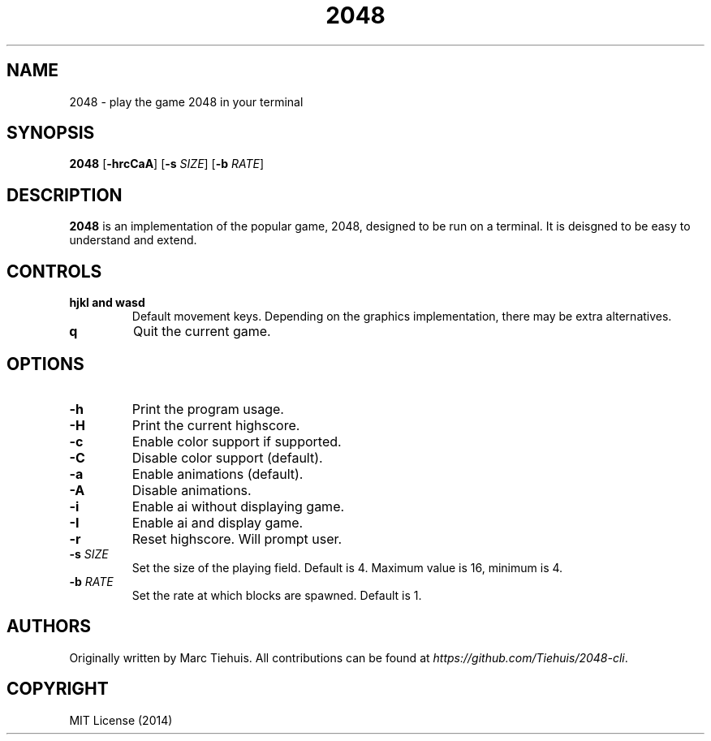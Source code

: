 .TH 2048 1

.SH NAME
2048 \- play the game 2048 in your terminal

.SH SYNOPSIS
.B 2048
[\fB\-hrcCaA\fR]
[\fB\-s\fR \fISIZE\fR]
[\fB\-b\fR \fIRATE\fR]

.SH DESCRIPTION
.B 2048
is an implementation of the popular game, 2048, designed to be run on a
terminal. It is deisgned to be easy to understand and extend.

.SH CONTROLS
.TP
.BR hjkl " " and " " wasd
Default movement keys. Depending on the graphics implementation, there may be
extra alternatives.
.TP
.BR \q
Quit the current game.

.SH OPTIONS
.TP
.BR \-h
Print the program usage.
.TP
.BR \-H
Print the current highscore.
.TP
.BR \-c
Enable color support if supported.
.TP
.BR \-C
Disable color support (default).
.TP
.BR \-a
Enable animations (default).
.TP
.BR \-A
Disable animations.
.TP
.BR \-i
Enable ai without displaying game.
.TP
.BR \-I
Enable ai and display game.
.TP
.BR \-r
Reset highscore. Will prompt user.
.TP
.BR \-s " " \fISIZE\fR
Set the size of the playing field. Default is 4. Maximum value is 16, minimum is 4.
.TP
.BR \-b " " \fIRATE\fR
Set the rate at which blocks are spawned. Default is 1.

.SH AUTHORS
Originally written by Marc Tiehuis.
All contributions can be found at \fIhttps://github.com/Tiehuis/2048-cli\fR.

.SH COPYRIGHT
MIT License (2014)
